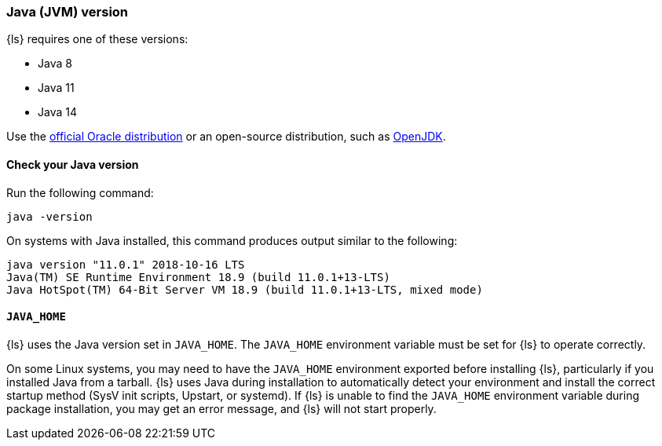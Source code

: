 [float]
[[ls-jvm]]
=== Java (JVM) version

{ls} requires one of these versions:

* Java 8
* Java 11
* Java 14

Use the
http://www.oracle.com/technetwork/java/javase/downloads/index.html[official
Oracle distribution] or an open-source distribution, such as
http://openjdk.java.net/[OpenJDK].

[float]
[[check-jvm]]
==== Check your Java version
Run the following command:

[source,shell]
java -version

On systems with Java installed, this command produces output similar to the following:

[source,shell]
-----
java version "11.0.1" 2018-10-16 LTS
Java(TM) SE Runtime Environment 18.9 (build 11.0.1+13-LTS)
Java HotSpot(TM) 64-Bit Server VM 18.9 (build 11.0.1+13-LTS, mixed mode)
-----

[float]
[[java-home]]
==== `JAVA_HOME`

{ls} uses the Java version set in `JAVA_HOME`. The `JAVA_HOME` environment
variable must be set for {ls} to operate correctly. 

On some Linux systems, you may need to have the `JAVA_HOME` environment
exported before installing {ls}, particularly if you installed Java from
a tarball. 
{ls} uses Java during installation to automatically detect your environment and
install the correct startup method (SysV init scripts, Upstart, or systemd). If
{ls} is unable to find the `JAVA_HOME` environment variable during package
installation, you may get an error message, and {ls} will not start properly.
